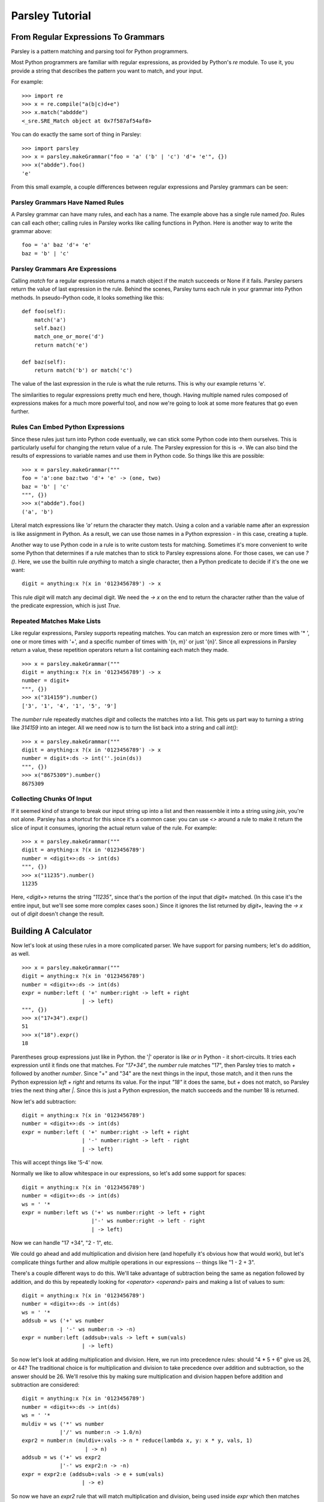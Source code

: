 
================
Parsley Tutorial
================

*************************************
From Regular Expressions To Grammars
*************************************

Parsley is a pattern matching and parsing tool for Python programmers.

Most Python programmers are familiar with regular expressions, as
provided by Python's `re` module. To use it, you provide a string that
describes the pattern you want to match, and your input.

For example::

    >>> import re
    >>> x = re.compile("a(b|c)d+e")
    >>> x.match("abddde")
    <_sre.SRE_Match object at 0x7f587af54af8>


You can do exactly the same sort of thing in Parsley::

    >>> import parsley
    >>> x = parsley.makeGrammar("foo = 'a' ('b' | 'c') 'd'+ 'e'", {})
    >>> x("abdde").foo()
    'e'

From this small example, a couple differences between regular
expressions and Parsley grammars can be seen:

Parsley Grammars Have Named Rules
---------------------------------

A Parsley grammar can have many rules, and each has a name. The
example above has a single rule named `foo`. Rules can call each
other; calling rules in Parsley works like calling functions in
Python. Here is another way to write the grammar above::

    foo = 'a' baz 'd'+ 'e'
    baz = 'b' | 'c'


Parsley Grammars Are Expressions
--------------------------------

Calling `match` for a regular expression returns a match object if the
match succeeds or None if it fails. Parsley parsers return the value
of last expression in the rule. Behind the scenes, Parsley turns each
rule in your grammar into Python methods. In pseudo-Python code, it
looks something like this::

    def foo(self):
        match('a')
        self.baz()
        match_one_or_more('d')
        return match('e')

    def baz(self):
        return match('b') or match('c')

The value of the last expression in the rule is what the rule
returns. This is why our example returns 'e'.

The similarities to regular expressions pretty much end here,
though. Having multiple named rules composed of expressions makes for
a much more powerful tool, and now we're going to look at some more
features that go even further.

Rules Can Embed Python Expressions
----------------------------------

Since these rules just turn into Python code eventually, we can stick
some Python code into them ourselves. This is particularly useful for
changing the return value of a rule. The Parsley expression for this
is `->`. We can also bind the results of expressions to variable names
and use them in Python code. So things like this are possible::

    >>> x = parsley.makeGrammar("""
    foo = 'a':one baz:two 'd'+ 'e' -> (one, two)
    baz = 'b' | 'c'
    """, {})
    >>> x("abdde").foo()
    ('a', 'b')

Literal match expressions like `'a'` return the character they
match. Using a colon and a variable name after an expression is like
assignment in Python. As a result, we can use those names in a Python
expression - in this case, creating a tuple.

Another way to use Python code in a rule is to write custom tests for
matching. Sometimes it's more convenient to write some Python that
determines if a rule matches than to stick to Parsley expressions
alone. For those cases, we can use `?()`. Here, we use the builtin
rule `anything` to match a single character, then a Python predicate
to decide if it's the one we want::

    digit = anything:x ?(x in '0123456789') -> x

This rule `digit` will match any decimal digit. We need the `-> x` on
the end to return the character rather than the value of the predicate
expression, which is just `True`.

Repeated Matches Make Lists
---------------------------

Like regular expressions, Parsley supports repeating matches. You can
match an expression zero or more times with '* ', one or more times
with '+', and a specific number of times with '{n, m}' or just
'{n}'. Since all expressions in Parsley return a value, these
repetition operators return a list containing each match they made.

::

    >>> x = parsley.makeGrammar("""
    digit = anything:x ?(x in '0123456789') -> x
    number = digit+
    """, {})
    >>> x("314159").number()
    ['3', '1', '4', '1', '5', '9']

The `number` rule repeatedly matches `digit` and collects the matches
into a list. This gets us part way to turning a string like `314159`
into an integer. All we need now is to turn the list back into a
string and call `int()`::

    >>> x = parsley.makeGrammar("""
    digit = anything:x ?(x in '0123456789') -> x
    number = digit+:ds -> int(''.join(ds))
    """, {})
    >>> x("8675309").number()
    8675309

Collecting Chunks Of Input
--------------------------

If it seemed kind of strange to break our input string up into a list
and then reassemble it into a string using `join`, you're not
alone. Parsley has a shortcut for this since it's a common case: you
can use `<>` around a rule to make it return the slice of input it
consumes, ignoring the actual return value of the rule. For example::

    >>> x = parsley.makeGrammar("""
    digit = anything:x ?(x in '0123456789')
    number = <digit+>:ds -> int(ds)
    """, {})
    >>> x("11235").number()
    11235

Here, `<digit+>` returns the string `"11235"`, since that's the
portion of the input that `digit+` matched. (In this case it's the
entire input, but we'll see some more complex cases soon.) Since it
ignores the list returned by `digit+`, leaving the `-> x` out of
`digit` doesn't change the result.

**********************
Building A Calculator
**********************

Now let's look at using these rules in a more complicated parser. We
have support for parsing numbers; let's do addition, as well.
::

    >>> x = parsley.makeGrammar("""
    digit = anything:x ?(x in '0123456789')
    number = <digit+>:ds -> int(ds)
    expr = number:left ( '+' number:right -> left + right
                       | -> left)
    """, {})
    >>> x("17+34").expr()
    51
    >>> x("18").expr()
    18

Parentheses group expressions just like in Python. the '`|`' operator
is like `or` in Python - it short-circuits. It tries each expression
until it finds one that matches. For `"17+34"`, the `number` rule
matches "17", then Parsley tries to match `+` followed by another
`number`. Since "+" and "34" are the next things in the input, those
match, and it then runs the Python expression `left + right` and
returns its value. For the input `"18"` it does the same, but `+` does
not match, so Parsley tries the next thing after `|`. Since this is
just a Python expression, the match succeeds and the number 18 is
returned.

Now let's add subtraction::

    digit = anything:x ?(x in '0123456789')
    number = <digit+>:ds -> int(ds)
    expr = number:left ( '+' number:right -> left + right
                       | '-' number:right -> left - right
                       | -> left)

This will accept things like '5-4' now.

Normally we like to allow whitespace in our expressions, so let's add some support for spaces::

    digit = anything:x ?(x in '0123456789')
    number = <digit+>:ds -> int(ds)
    ws = ' '*
    expr = number:left ws ('+' ws number:right -> left + right
                          |'-' ws number:right -> left - right
                          | -> left)

Now we can handle "17 +34", "2  - 1", etc.

We could go ahead and add multiplication and division here (and
hopefully it's obvious how that would work), but let's complicate
things further and allow multiple operations in our expressions --
things like "1 - 2 + 3".

There's a couple different ways to do this. We'll take advantage of
subtraction being the same as negation followed by addition, and do
this by repeatedly looking for `<operator> <operand>` pairs and making
a list of values to sum::

    digit = anything:x ?(x in '0123456789')
    number = <digit+>:ds -> int(ds)
    ws = ' '*
    addsub = ws ('+' ws number
                | '-' ws number:n -> -n)
    expr = number:left (addsub+:vals -> left + sum(vals)
                       | -> left)


So now let's look at adding multiplication and division. Here, we run
into precedence rules: should "4 * 5 + 6" give us 26, or 44? The
traditional choice is for multiplication and division to take
precedence over addition and subtraction, so the answer should
be 26. We'll resolve this by making sure multiplication and division
happen before addition and subtraction are considered::

    digit = anything:x ?(x in '0123456789')
    number = <digit+>:ds -> int(ds)
    ws = ' '*
    muldiv = ws ('*' ws number
                |'/' ws number:n -> 1.0/n)
    expr2 = number:n (muldiv+:vals -> n * reduce(lambda x, y: x * y, vals, 1)
                        | -> n)
    addsub = ws ('+' ws expr2
                |'-' ws expr2:n -> -n)
    expr = expr2:e (addsub+:vals -> e + sum(vals)
                       | -> e)


So now we have an `expr2` rule that will match multiplication and
division, being used inside `expr` which then matches addition and
subtraction. [XXX: the above feels like a big jump. Does this need
further explanation? Is there an intermediate step I should describe
first? A diagram maybe?]

Finally let's add parentheses, so you can override the precedence and
write "4 * (5 + 6)" when you do want 44.

::

    digit = anything:x ?(x in '0123456789')
    number = <digit+>:ds -> int(ds)
    ws = ' '*
    parens = '(' ws expr:e ws ')' -> e
    value = number | parens
    muldiv = ws ('*' ws value
                |'/' ws value:n -> 1.0/n)
    expr2 = value:n (muldiv+:vals -> n * reduce(lambda x, y: x * y, vals, 1)
                        | -> n)
    addsub = ws ('+' ws expr2
                |'-' ws expr2:n -> -n)
    expr = expr2:e (addsub+:vals -> e + sum(vals)
                       | -> e)



And there you have it: a four-function calculator with precedence and
parentheses.


XXX conclusion and pointers to further discussion/docs
